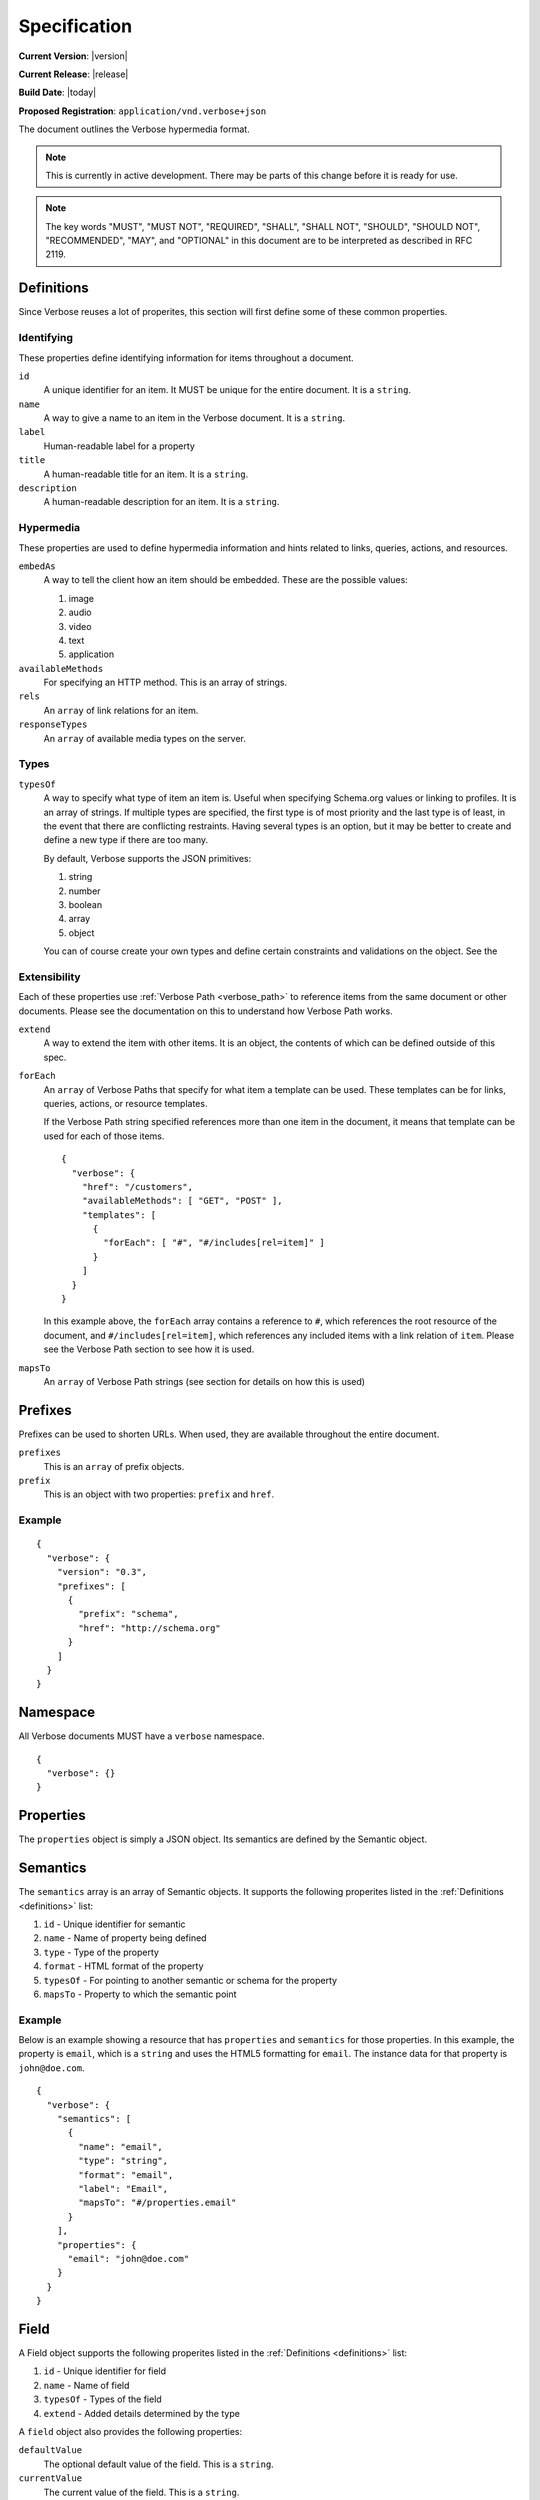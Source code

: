 Specification
=============

**Current Version**: |version|

**Current Release**: |release|

**Build Date**: |today|

**Proposed Registration**: ``application/vnd.verbose+json``

The document outlines the Verbose hypermedia format.

.. note ::
  This is currently in active development. There may be parts of this change before it is ready for use.

.. note ::
  The key words "MUST", "MUST NOT", "REQUIRED", "SHALL", "SHALL
  NOT", "SHOULD", "SHOULD NOT", "RECOMMENDED",  "MAY", and
  "OPTIONAL" in this document are to be interpreted as described in
  RFC 2119.

.. _definitions:

Definitions
-----------

Since Verbose reuses a lot of properites, this section will first define some of these common properties. 

Identifying
###########

These properties define identifying information for items throughout a document.

``id``
  A unique identifier for an item. It MUST be unique for the entire document. It is a ``string``.

``name``
  A way to give a name to an item in the Verbose document. It is a ``string``.

``label``
  Human-readable label for a property

``title``
  A human-readable title for an item. It is a ``string``.

``description``
  A human-readable description for an item. It is a ``string``.

Hypermedia
##########

These properties are used to define hypermedia information and hints related to links, queries, actions, and resources.

``embedAs``
  A way to tell the client how an item should be embedded. These are the possible values:

  1. image
  2. audio
  3. video
  4. text
  5. application

``availableMethods``
  For specifying an HTTP method. This is an array of strings.

``rels``
  An ``array`` of link relations for an item.

``responseTypes``
  An ``array`` of available media types on the server.

Types
#####

``typesOf``
  A way to specify what type of item an item is. Useful when specifying Schema.org values or linking to profiles. It is an array of strings. If multiple types are specified, the first type is of most priority and the last type is of least, in the event that there are conflicting restraints. Having several types is an option, but it may be better to create and define a new type if there are too many.

  By default, Verbose supports the JSON primitives:

  1. string
  2. number
  3. boolean
  4. array
  5. object

  You can of course create your own types and define certain constraints and validations on the object. See the 

Extensibility
#############

Each of these properties use :ref:`Verbose Path <verbose_path>` to reference items from the same document or other documents. Please see the documentation on this to understand how Verbose Path works.

``extend``
  A way to extend the item with other items. It is an object, the contents of which can be defined outside of this spec.

``forEach``
  An ``array`` of Verbose Paths that specify for what item a template can be used. These templates can be for links, queries, actions, or resource templates.

  If the Verbose Path string specified references more than one item in the document, it means that template can be used for each of those items.

  ::

    {
      "verbose": {
        "href": "/customers",
        "availableMethods": [ "GET", "POST" ],
        "templates": [
          {
            "forEach": [ "#", "#/includes[rel=item]" ]
          }
        ]
      }
    }

  In this example above, the ``forEach`` array contains a reference to ``#``, which references the root resource of the document, and ``#/includes[rel=item]``, which references any included items with a link relation of ``item``. Please see the Verbose Path section to see how it is used. 

``mapsTo``
  An ``array`` of Verbose Path strings (see  section for details on how this is used)

.. _prefixes:

Prefixes
--------

Prefixes can be used to shorten URLs. When used, they are available throughout the entire document.

``prefixes``
  This is an ``array`` of prefix objects.

``prefix``
  This is an object with two properties: ``prefix`` and ``href``. 

Example
#######

::

  {
    "verbose": {
      "version": "0.3",
      "prefixes": [
        {
          "prefix": "schema",
          "href": "http://schema.org"
        }
      ]
    }
  }

.. _namespace:

Namespace
---------

All Verbose documents MUST have a ``verbose`` namespace.

::

  {
    "verbose": {}
  }

.. _properties:

Properties
----------

The ``properties`` object is simply a JSON object. Its semantics are defined by the Semantic object.

.. _semantics:

Semantics
---------

The ``semantics`` array is an array of Semantic objects. It supports the following properites listed in the :ref:`Definitions <definitions>` list:

1. ``id`` - Unique identifier for semantic
2. ``name`` - Name of property being defined
3. ``type`` - Type of the property
4. ``format`` - HTML format of the property
5. ``typesOf`` - For pointing to another semantic or schema for the property
6. ``mapsTo`` - Property to which the semantic point

Example
#######

Below is an example showing a resource that has ``properties`` and ``semantics`` for those properties. In this example, the property is ``email``, which is a ``string`` and uses the HTML5 formatting for ``email``. The instance data for that property is ``john@doe.com``.

::

  {
    "verbose": {
      "semantics": [
        {
          "name": "email",
          "type": "string",
          "format": "email",
          "label": "Email",
          "mapsTo": "#/properties.email"
        }
      ],
      "properties": {
        "email": "john@doe.com"
      }
    }
  }

.. _field:

Field
-----

A Field object supports the following properites listed in the :ref:`Definitions <definitions>` list:

1. ``id`` - Unique identifier for field
2. ``name`` - Name of field
3. ``typesOf`` - Types of the field
4. ``extend`` - Added details determined by the type

A ``field`` object also provides the following properties:

``defaultValue``
  The optional default value of the field. This is a ``string``.

``currentValue``
  The current value of the field. This is a ``string``.

``value``
  The value of the field which cannot be changed. The ``defaultValue`` and ``currentValue`` properties allow for the values to be changed or set, though the ``value`` property is unchangeable. It is a way for the API to provide unchangeable field data, equivalent to a hidden field in HTML.

``options``
  An ``array`` of option objects. Option objects have a ``name`` and ``value`` property for each option.

.. _affordances:

Affordances
-----------

An affordance is a way in which a client can interact with this resource or other related resources. It can be seen as a link to a resource or even an action that can be taken, such as updating a resource.

The ``affordances`` property is an array of Affordance objects. It supports the following properites listed in the :ref:`Definitions <definitions>` list:

1. ``id`` - Unique identifier for affordance
2. ``name`` - Name of affordance
3. ``rels`` - Affordance relation of affordance
4. ``responseTypes`` - Types with which the server may respond
5. ``embedAs`` - Ways to inform the client how an item should be transcluded
6. ``href`` - URL for the affordance
7. ``hreft`` - URL template
8. ``mapsTo`` - An array of Verbose Paths to map a affordance to another property
9. ``typesOf`` - For pointing to another semantic or schema for the affordance
10. ``availableMethods`` - For specifying available methods for the affordance. If this is not set, GET is assumed.

An affordance can have different types of parameters that can be used at different times.

``bodyParams``
  An ``array`` of ``field`` objects that is used for specifying the parameters for the body of a request  

``queryParams``
  An ``array`` of ``field`` objects that is used for specifying the parameters for a query

``uriParams``
  An ``array`` of ``field`` objects that is used for specifying the parameters for a URI template

The ``href`` and ``hreft`` properties MAY be used together, where the ``href`` property takes priority, though the ``hreft`` can be used to specify how to generate other links based on the pattern.

Link Example
############

The affordance below provides a link to a customer resource.

* It shows ``name`` being used, which has a name of ``customer`` 
* It defines the link relations for this link using the ``rels`` property
* It uses ``responseTypes`` to hint at what representations are available from the server
* It uses ``href`` to provide the actual URL to the resource

::

  {
    "verbose": {
      "affordances": [
        {
          "name": "customer",
          "rels": [ "item", "http://example.com/rels/customer"],
          "responseTypes": [
            "application/json",
            "application/hal"
          ],
          "href": "/customer/4"
        }
      ]
    }
  }

Action Example
##############

This action can be used to create a customer.

* It uses the ``POST`` method
* It has two body parameters: ``first_name`` and ``last_name`` which are both strings

::

  {
    "verbose": {
      "affordances": [
        {
          "name": "add-customer",
          "title": "Add Customer",
          "rels": [ "http://example.com/rels/customers"],
          "href": "/customers",
          "availableMethods": [ "POST" ],
          "bodyParams": [
            {
              "name": "first_name",
              "type": "string",
              "label": "First Name"
            },
            {
              "name": "last_name",
              "type": "string",
              "label": "Last Name"
            }
          ]
        }
      ]
    }
  }

Query Example
#############

This query can be used for searching customers. It has two available query parameters.

* Company name: ``company_name``
* Email Address: ``email``

::

  {
    "verbose": {
      "affordances": [
        {
          "id": "search",
          "rels": [ "search" ],
          "href": "/customers",
          "description": "Customer search",
          "queryParams": [
            {
              "title": "Company Name",
              "name": "company_name"
            },
            {
              "title": "Email Address",
              "name": "email"
            }
          ]
        }
      ]
    }
  }

Templated Link Example
######################

This shows a resource that has a templated link for a customer resource This is very similar to a regular link, but it provides a ``hreft`` property, which is a templated URL, along with URI parameters.

In this case, there is one URI parameters call ``id``, which is a number.

::

  {
    "verbose": {
      "affordances": [
        {
          "name": "customer",
          "rels": [ "item", "http://example.com/rels/customer"],
          "responseTypes": [
            "application/json",
            "application/hal"
          ],
          "hreft": "/customer/{id}",
          "uriParams": [
            {
              "name": "id",
              "type": "number"
            }
          ],
        }
      ]
    }
  }

Templated Action Example
########################

This templated action provides an action for editing any customer. This allows for including actions that can be used for multiple resources without including the action multiple times. 

In this example, there are both URI parameters and body parameters for building the request.

::

  {
    "verbose": {
      "affordances": [
        {
          "title": "Edit Customer",
          "rels": [ "http://example.com/rels/customer"],
          "hreft": "/customer/{id}",
          "availableMethods": [ "PUT" ],
          "uriParams": [
            {
              "name": "id",
              "type": "number"
            }
          ],
          "bodyParams": [
            {
              "name": "first_name",
              "type": "string",
              "label": "First Name"
            },
            {
              "name": "last_name",
              "type": "string",
              "label": "Last Name"
            }
          ]
        }
      ]
    }
  }

Templated Query Example
#######################

This is very similar to the templated action, where it provides a query that can be used for multiple resoures. The example below provides a URI template for creating a URL for an image search for each user.

In this example, there are both URI parameters and query parameters for building the request.

::

  {
    "verbose": {
      "affordances": [
        {
          "title": "User Image Search",
          "rels": [ "search" ],
          "hreft": "/users/{id}/images",
          "uriParams": [
            {
              "name": "id",
              "type": "number"
            }
          ],
          "queryParams": [
            {
              "name": "image_name",
              "type": "string",
              "label": "Image Name"
            }
          ]
        }
      ]
    }
  }

.. _resource_template:

Resource Template
-----------------

This item uses the ``forEach`` from the :ref:`Definitions <definitions>` list. It also supports:

``mediaTypes``
  Defines the media types for the request. Can be an array of media types.

``semantics``
  An ``array`` of Verbose Semantic objects. This is useful to define semantic properties for a template.

``fields``
  An ``array`` of field objects.

Example
#######

This is an example of a resource that provides templates for working with this particular resource and/or embedded resources. It shows this template can be used for the root resource and for any included resource with ``item`` as a rel.

::

  {
    "verbose": {
      "href": "/customers",
      "availableMethods": [ "GET", "POST" ],
      "templates": [
        {
          "forEach": [ "#", "#/includes[rel=item]" ],
          "mediaTypes": [ "application/x-www-form-urlencoded" ],
          "fields": [
            {
              "name": "first_name",
              "type": "string",
              "label": "First Name"
            },
            {
              "name": "last_name",
              "type": "string",
              "label": "Last Name"
            }
          ]
        }
      ],
      "includes": [
        {
          "rels": [ "item" ],
          "href": "/customers/1",
          "properties": {
            "first_name": "John",
            "last_name": "Doe"
          }
        },
        {
          "rels": [ "item" ],
          "href": "/customers/2",
          "properties": {
            "first_name": "Jane",
            "last_name": "Doe"
          }
        }
      ]
    }
  }

.. _embedded_resources:

Embedded Resources
------------------

Partials
########

Partial resources are considered to be a partial representation of the embedded resource. If the entire resource for the partial is desired, the semantics of the API can specificy how this is done.

Includes
########

Included resources are just to be considered as included resources and MAY be full representations. The reason for this and the ``partials`` property is that it allows for explicitly telling the client that the resource needs to be requested if the full resource is desired.

.. _resource:

Resource
--------

A Verbose Resource is an ``object`` for defining everything dealing with a particular resource. It uses these properties from the definition list.

1. ``id`` - Unique identifier for resource
2. ``name`` - Name of resource

It also supports.

``href``
  Link to the resource

``availableMethods``
  Defines the HTTP methods available for this resource

``semantics``
  An ``array`` of :ref:`Semantic objects <semantics>`

``properties``
  A :ref:`Properties object <properties>`

``affordances``
  An ``array`` of :ref:`Affordance objects <affordances>`

``templates``
  An ``array`` of :ref:`Resource Template objects <resource_template>`

``partials``
  An ``array`` of partial :ref:`Resource objects <resource>`

``includes``
  An ``array`` of full :ref:`Resource objects <resource>`

``errors``
  An :ref:`Error object <errors>`

See the :ref:`Examples <examples>` page for examples of a resource

.. _errors:

Errors
------

The ``errors`` property is a Verbose object that can be used specifically for errors. The properties and links for the error are left up to the designer.

::

  {
    "versbose": {
      "version": "0.3",
      "errors": {
        "properties": {
          "message": "There was an error when creating this resource"
        }
      }
    }
  }

.. _verbose_path:

Verbose Path
------------

Verbose Path is a way to reference objects throughout a Verbose document or in other Verbose documents. It is very simple and tries to only provide what is needed to reference items throughout a document.

Root Resource
#############

The ``#`` alone SHOULD be considered the path to the root resource of a Verbose document. The example below shows a template that can be used for the root resource.

::

  {
    "verbose": {
      "version": "0.3",
      "templates": [
        {
          "forEach": [ "#" ],
          "fields": [
            { "name": "first_name" },
            { "name": "last_name" }
          ]
        }
      ]
    }
  }

ID
##

This shows the template can be used for the item where the ID is equal to ``person``.

::

  {
    "verbose": {
      "version": "0.3",
      "templates": [
        {
          "forEach": [ "#person" ],
          "fields": [
            { "name": "first_name" },
            { "name": "last_name" }
          ]
        }
      ],
      "includes": [
        {
          "id": "person",
        }
      ]
    }
  }

Nested Properties
#################

Properties of an object can be specified with a dot. Shown below, the semantics ``fullName`` and ``email`` are mapped to properties of the ``customer`` object.

::

  {
    "verbose": {
      "version": "0.3",
      "semantics": [
        {
          "name": "customer",
          "type": "object",
          "mapsTo": "#/properties.customer"
        },
        {
          "name": "fullName",
          "type": "string",
          "mapsTo": "#/properties.customer.fullName"
        },
        {
          "name": "email",
          "type": "string",
          "mapsTo": "#/properties.customer.email"
        }
      ],
      "properties": {
        "customer": {
          "fullName": "John Doe",
          "email": "johndoe@example.com"
        }
      }
    }
  }

Arrays
######

Arrays can also be referenced.

::

  {
    "verbose": {
      "version": "0.3",
      "semantics": [
        {
          "name": "customers",
          "type": "array",
          "mapsTo": "#/properties.customers[]"
        },
        {
          "name": "fullName",
          "type": "string",
          "mapsTo": "#/properties.customers[].fullName"
        },
        {
          "name": "email",
          "type": "string",
          "mapsTo": "#/properties.customers[].email"
        }
      ],
      "properties": {
        "customers": [
          {
            "fullName": "John Doe",
            "email": "johndoe@example.com"
          },
          {
            "fullName": "Jane Doe",
            "email": "janedoe@example.com"
          }
        ]
      }
    }
  }

Filtering Arrays
################

The square brackets can be used to filter arrays. The example below shows the template is usable for all included resources with the name equal to customer.

::

  {
    "verbose": {
      "version": "0.3",
      "templates": [
        {
          "forEach": [ "#/includes[name=customer]" ],
          "fields": [
            { "name": "first_name" },
            { "name": "last_name" }
          ]
        }
      ],
      "includes": [
        {
          "name": "customer",
          "properties": {
            "customer": {
              "fullName": "John Doe",
              "email": "johndoe@example.com"
            }
          }
        }
      ]
    }
  }
